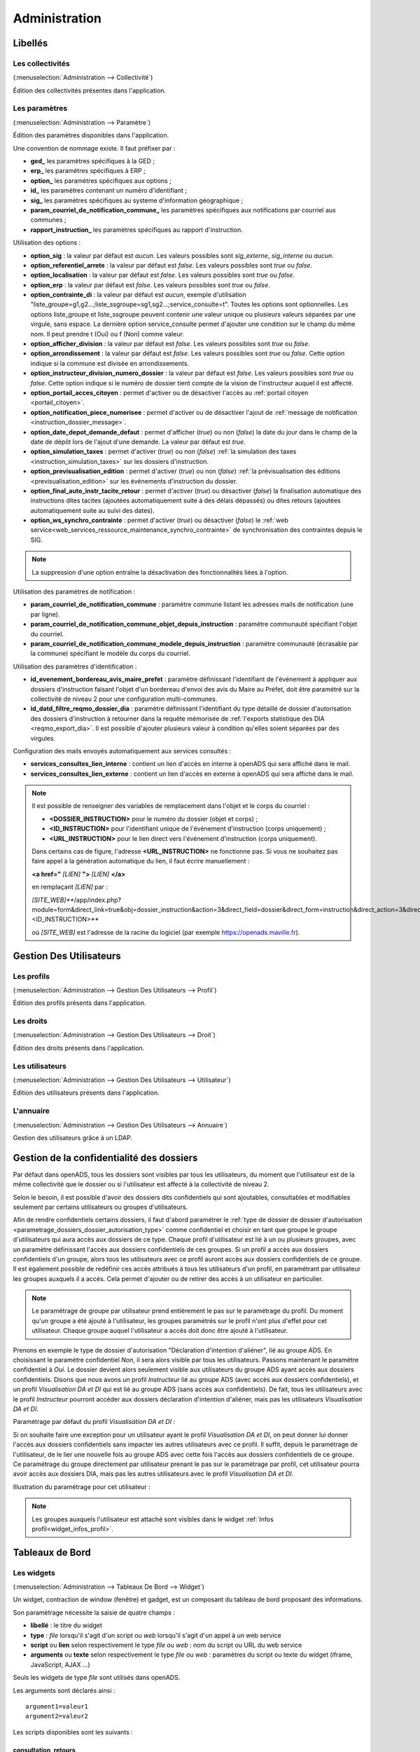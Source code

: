 .. _administration:

##############
Administration
##############

Libellés
########

.. _administration_collectivite:

=================
Les collectivités
=================

(:menuselection:`Administration --> Collectivité`)

Édition des collectivités présentes dans l'application.

.. _parametrage_parametre:

==============
Les paramètres
==============

(:menuselection:`Administration --> Paramètre`)

Édition des paramètres disponibles dans l'application.

Une convention de nommage existe. Il faut préfixer par :

* **ged\_** les paramètres spécifiques à la GED ;
* **erp\_** les paramètres spécifiques à ERP ;
* **option\_** les paramètres spécifiques aux options ;
* **id\_** les paramètres contenant un numéro d'identifiant ;
* **sig\_** les paramètres spécifiques au systeme d'information géographique ;
* **param_courriel_de_notification_commune\_** les paramètres spécifiques aux notifications par courriel aux communes ;
* **rapport_instruction\_** les paramètres spécifiques au rapport d'instruction.

Utilisation des options :

* **option_sig** : la valeur par défaut est *aucun*. Les valeurs possibles sont
  *sig_externe*, *sig_interne* ou *aucun*.
* **option_referentiel_arrete** : la valeur par défaut est *false*. Les valeurs 
  possibles sont *true* ou *false*.
* **option_localisation** : la valeur par défaut est *false*. Les valeurs possibles 
  sont *true* ou *false*.
* **option_erp** : la valeur par défaut est *false*. Les valeurs possibles sont 
  *true* ou *false*.
* **option_contrainte_di** : la valeur par défaut est *aucun*, exemple 
  d'utilisation "liste_groupe=g1,g2...;liste_ssgroupe=sg1,sg2...;service_consulte=t".
  Toutes les options sont optionnelles.
  Les options liste_groupe et liste_ssgroupe peuvent contenir une valeur unique 
  ou plusieurs valeurs séparées par une virgule, sans espace.
  La dernière option service_consulte permet d'ajouter une condition sur le champ
  du même nom. Il peut prendre t (Oui) ou f (Non) comme valeur.
* **option_afficher_division** : la valeur par défaut est *false*. Les valeurs 
  possibles sont *true* ou *false*.
* **option_arrondissement** : la valeur par défaut est *false*. Les valeurs 
  possibles sont *true* ou *false*.
  Cette option indique si la commune est divisée en arrondissements.
* **option_instructeur_division_numero_dossier** : la valeur par défaut est *false*. Les valeurs 
  possibles sont *true* ou *false*.
  Cette option indique si le numéro de dossier tient compte de la vision de l'instructeur auquel il est affecté.
* **option_portail_acces_citoyen** : permet d'activer ou de désactiver l'accès au :ref:`portail citoyen <portail_citoyen>`.
* **option_notification_piece_numerisee** : permet d'activer ou de désactiver l'ajout de :ref:`message de notification <instruction_dossier_message>`.
* **option_date_depot_demande_defaut** : permet d'afficher (*true*) ou non (*false*) la date du jour dans le champ de la date de dépôt lors de l'ajout d'une demande. La valeur par défaut est *true*.
* **option_simulation_taxes** : permet d'activer (*true*) ou non (*false*) :ref:`la simulation des taxes <instruction_simulation_taxes>` sur les dossiers d'instruction.
* **option_previsualisation_edition** : permet d'activer (*true*) ou non (*false*) :ref:`la prévisualisation des éditions <previsualisation_edition>` sur les événements d'instruction du dossier.
* **option_final_auto_instr_tacite_retour** : permet d'activer (*true*) ou désactiver (*false*) la finalisation automatique des instructions dites tacites (ajoutées automatiquement suite à des délais dépassés) ou dites retours (ajoutées automatiquement suite au suivi des dates).
* **option_ws_synchro_contrainte** : permet d'activer (*true*) ou désactiver (*false*) le :ref:`web service<web_services_ressource_maintenance_synchro_contrainte>` de synchronisation des contraintes depuis le SIG. 

.. note::

  La suppression d'une option entraîne la désactivation des fonctionnalités liées 
  à l'option.

Utilisation des paramètres de notification :

* **param_courriel_de_notification_commune** : paramètre commune listant les adresses mails de notification (une par ligne).
* **param_courriel_de_notification_commune_objet_depuis_instruction** : paramètre communauté spécifiant l'objet du courriel.
* **param_courriel_de_notification_commune_modele_depuis_instruction** : paramètre communauté (écrasable par la commune) spécifiant le modèle du corps du courriel.


.. _parametrage_parametre_identifiants:

Utilisation des paramètres d'identification :

* **id_evenement_bordereau_avis_maire_prefet** : paramètre définissant l'identifiant de l'événement à appliquer aux dossiers d'instruction faisant l'objet d'un bordereau d'envoi des avis du Maire au Préfet, doit être paramétré sur la collectivité de niveau 2 pour une configuration multi-communes.
* **id_datd_filtre_reqmo_dossier_dia** : paramètre définissant l'identifiant du type détaillé de dossier d'autorisation des dossiers d'instruction à retourner dans la requête mémorisée de :ref:`l'exports statistique des DIA <reqmo_export_dia>`. Il est possible d'ajouter plusieurs valeur à condition qu'elles soient séparées par des virgules.


.. _parametrage_parametre_mails_services_consultes:

Configuration des mails envoyés automatiquement aux services consultés :

* **services_consultes_lien_interne** : contient un lien d'accès en interne à openADS qui sera affiché dans le mail.
* **services_consultes_lien_externe** : contient un lien d'accès en externe à openADS qui sera affiché dans le mail.

.. note::

  Il est possible de renseigner des variables de remplacement dans l'objet et le corps du courriel :

  * **<DOSSIER_INSTRUCTION>** pour le numéro du dossier (objet et corps) ;
  * **<ID_INSTRUCTION>** pour l'identifiant unique de l'événement d'instruction (corps uniquement) ;
  * **<URL_INSTRUCTION>** pour le lien direct vers l'événement d'instruction (corps uniquement).
  
  Dans certains cas de figure, l'adresse **<URL_INSTRUCTION>** ne fonctionne pas. Si vous ne souhaitez pas faire appel à la génération automatique du lien, il faut écrire manuellement :

  **<a href="** *[LIEN]* **">** *[LIEN]* **</a>**

  en remplaçant *[LIEN]* par :

  *[SITE_WEB]***/app/index.php?module=form&direct_link=true&obj=dossier_instruction&action=3&direct_field=dossier&direct_form=instruction&direct_action=3&direct_idx=<ID_INSTRUCTION>**

  où *[SITE_WEB]* est l'adresse de la racine du logiciel (par exemple https://openads.maville.fr).


Gestion Des Utilisateurs
########################

.. _administration_profil:

===========
Les profils
===========

(:menuselection:`Administration --> Gestion Des Utilisateurs --> Profil`)

Édition des profils présents dans l'application.

.. _administration_droit:

==========
Les droits
==========

(:menuselection:`Administration --> Gestion Des Utilisateurs --> Droit`)

Édition des droits présents dans l'application.

.. _administration_utilisateur:

================
Les utilisateurs
================

(:menuselection:`Administration --> Gestion Des Utilisateurs --> Utilisateur`)

Édition des utilisateurs présents dans l'application.

.. _administration_annuaire:

==========
L'annuaire
==========

(:menuselection:`Administration --> Gestion Des Utilisateurs --> Annuaire`)

Gestion des utilisateurs grâce à un LDAP.


Gestion de la confidentialité des dossiers
##########################################

Par défaut dans openADS, tous les dossiers sont visibles par tous les
utilisateurs, du moment que l'utilisateur est de la même collectivité que le
dossier ou si l'utilisateur est affecté à la collectivité de niveau 2.

Selon le besoin, il est possible d'avoir des dossiers dits confidentiels qui
sont ajoutables, consultables et modifiables seulement par certains utilisateurs
ou groupes d'utilisateurs.

Afin de rendre confidentiels certains dossiers, il faut d'abord paramétrer le 
:ref:`type de dossier de dossier d'autorisation <parametrage_dossiers_dossier_autorisation_type>`
comme confidentiel et choisir en tant que groupe le groupe d'utilisateurs qui
aura accès aux dossiers de ce type.
Chaque profil d'utilisateur est lié à un ou plusieurs groupes, avec un
paramètre définissant l'accès aux dossiers confidentiels de ces groupes. Si un
profil a accès aux dossiers confidentiels d'un groupe, alors tous les
utilisateurs avec ce profil auront accès aux dossiers confidentiels de ce groupe.
Il est également possible de redéfinir ces accès attribués à tous les
utilisateurs d'un profil, en paramétrant par utilisateur les groupes auxquels
il a accès. Cela permet d'ajouter ou de retirer des accès à un utilisateur en
particulier.

.. NOTE:: Le paramétrage de groupe par utilisateur prend entièrement le pas sur le paramétrage du profil. Du moment qu'un groupe a été ajouté à l'utilisateur, les groupes paramétrés sur le profil n'ont plus d'effet pour cet utilisateur. Chaque groupe auquel l'utilisateur a accès doit donc être ajouté à l'utilisateur.

Prenons en exemple le type de dossier d'autorisation "Déclaration d'intention
d'aliéner", lié au groupe ADS. En choisissant le paramètre confidentiel *Non*,
il sera alors visible par tous les utilisateurs.
Passons maintenant le paramètre confidentiel à *Oui*. Le dossier devient alors
seulement visible aux utilisateurs du groupe ADS ayant accès aux dossiers
confidentiels.
Disons que nous avons un profil *Instructeur* lié au groupe ADS (avec accès aux
dossiers confidentiels), et un profil *Visualisation DA et DI* qui est lié
au groupe ADS (sans accès aux confidentiels).
De fait, tous les utilisateurs avec le profil *Instructeur* pourront accéder aux
dossiers déclaration d'intention d'aliéner, mais pas les utilisateurs
*Visualisation DA et DI*.

Paramétrage par défaut du profil *Visualisation DA et DI* :

.. image:: administration_om_profil_groupe.png

Si on souhaite faire une exception pour un utilisateur ayant le profil
*Visualisation DA et DI*, on peut donner lui donner l'accès aux dossiers
confidentiels sans impacter les autres utilisateurs avec ce profil. Il suffit,
depuis le paramétrage de l'utilisateur, de le lier une nouvelle fois au groupe
ADS avec cette fois l'accès aux dossiers confidentiels de ce groupe. Ce
paramétrage du groupe directement par utilisateur prenant le pas sur le
paramétrage par profil, cet utilisateur pourra avoir accès aux dossiers DIA,
mais pas les autres utilisateurs avec le profil *Visualisation DA et DI*.

Illustration du paramétrage pour cet utilisateur :

.. image:: administration_om_utilisateur_groupe.png

.. NOTE:: Les groupes auxquels l'utilisateur est attaché sont visibles dans le widget :ref:`Infos profil<widget_infos_profil>`.

Tableaux de Bord
################


.. _administration_widget:

===========
Les widgets
===========

(:menuselection:`Administration --> Tableaux De Bord --> Widget`)

Un widget, contraction de window (fenêtre) et gadget, est un composant du
tableau de bord proposant des informations.

Son paramètrage nécessite la saisie de quatre champs :

* **libellé** : le titre du widget
* **type** : *file* lorsqu'il s'agit d'un script ou *web* lorsqu'il s'agit d'un
  appel à un web service
* **script** ou **lien** selon respectivement le type *file* ou *web* : nom du
  script ou URL du web service
* **arguments** ou **texte** selon respectivement le type *file* ou *web* :
  paramètres du script ou texte du widget (iframe, JavaScript, AJAX ...)

Seuls les widgets de type *file* sont utilisés dans openADS.

Les arguments sont déclarés ainsi :

::

  argument1=valeur1
  argument2=valeur2

Les scripts disponibles sont les suivants :

.. _administration_widget_consultation_retours:

consultation_retours
====================

Ce widget permet d'afficher le nombre de retours de consultation marqués comme 'non lu' pour les dossiers de l'utilisateur correspondant au filtre paramétrable. Un lien *Voir +* permet d'accéder au listing complet. Les informations fonctionnelles sont disponibles :ref:`ici<widget_consultation_retours>`.

Un argument facultatif est paramétrable :

* **filtre** [par défaut *instructeur*] - les filtres disponibles sont *aucun*, *division* et *instructeur*

.. _administration_widget_commission_mes_retours:

commission_mes_retours
======================

Ce widget permet d'afficher le nombre de retours de commission marqués comme
'non lu' pour les dossiers de l'utilisateur correspondant au filtre
paramétrable. Un lien *Voir +* permet d'accéder au listing complet. Les
informations fonctionnelles sont disponibles
:ref:`ici<widget_commission_mes_retours>`.

Un argument facultatif est paramétrable :

* **filtre** [par défaut *instructeur*] - les filtres disponibles sont *aucun*,
  *division* et *instructeur*

.. _administration_widget_dossiers_limites:

dossiers_limites
================

Ce widget permet d'afficher les dossiers d'instruction dont la date limite est dans moins de X jours. Seuls les 10 premiers résultats sont affichés. Un lien *Voir +* permet d'accéder au listing complet. Les informations fonctionnelles sont disponibles :ref:`ici<widget_dossiers_limites>`.

Trois arguments facultatifs sont paramétrables :

* **filtre** [par défaut *instructeur*] - les filtres disponibles sont *aucun*, *division* et *instructeur*
* **nombre_de_jours** [par défaut *15*] - délai en jours avant la date limite à partir de laquelle on souhaite voir apparaître les dossiers
* **codes_datd** [par défaut tous les types sont affichés] - liste des types de dossiers à afficher séparés par un point-virgule. exemple : *PCI;PCA;DPS;CUa;CUb*
* **restreindre_aux_tacites** [par défaut il n'y a pas de restriction concernant le caractère tacite] - prend comme valeur *true* (affiche seulement les dossiers d'instruction dont le caractère tacite est actif) ou *false* (pas de restriction concernant le caractère tacite)


.. _administration_widget_messages_retours:

messages_retours
================

Ce widget permet d'afficher le nombre de messages en attente de lecture pour les dossiers de l'utilisateur correspondant au filtre paramétrable. Un lien *Voir +* permet d'accéder au listing complet. Les informations fonctionnelles sont disponibles :ref:`ici<widget_messages_retours>`.

Deux arguments facultatifs sont paramétrables :

* **contexte** [par défaut *standard*] - les contextes disponibles sont *standard* et *contentieux*
* **filtre** [par défaut *instructeur*] - les filtres disponibles sont *aucun*, *division* et *instructeur*


.. _administration_widget_dossiers_evenement_incomplet_majoration:

dossiers_evenement_incomplet_majoration
=======================================

Ce widget présente les dossiers les plus récents (10 max.) sur lesquels ont été appliqué un événement de majoration ou d'incomplétude avec une date d'envoi de lettre RAR renseignée pour cet événement, et dont la date de retour RAR de l'événement n'a pas été complétée. Un lien "Voir tous les dossiers évènement incomplet ou majoration sans RAR" permet d'accéder au listing complet. Les informations fonctionnelles sont disponibles  :ref:`ici<widget_dossiers_evenement_incomplet_majoration>`.

Un argument facultatif est paramétrable :

* **filtre** [par défaut *instructeur*] - les filtres disponibles sont *aucun*, *division* et *instructeur*


.. _administration_widget_nouvelle_demande_nouveau_dossier:

nouvelle_demande_nouveau_dossier
================================

Les informations fonctionnelles sont disponibles :ref:`ici<widget_nouvelle_demande_nouveau_dossier>`.

Un argument facultatif est paramétrable :

* **contexte** [par défaut *standard*] - les contextes disponibles sont *standard* et *contentieux*.


.. _administration_widget_dossier_contentieux_recours:

dossier_contentieux_recours
===========================

Les informations fonctionnelles sont disponibles :ref:`ici<widget_dossier_contentieux_recours>`.

Un argument facultatif est paramétrable :

* **filtre** [par défaut *instructeur*] - les filtres disponibles sont *aucun* et *instructeur*.


.. _administration_widget_dossier_contentieux_infraction:

dossier_contentieux_infraction
==============================

Les informations fonctionnelles sont disponibles :ref:`ici<widget_dossier_contentieux_infraction>`.

Un argument facultatif est paramétrable :

* **filtre** [par défaut *instructeur*] - les filtres disponibles sont *aucun* et *instructeur*.


.. _administration_widget_dossier_contentieux_contradictoire:

dossier_contentieux_contradictoire
==================================

Les informations fonctionnelles sont disponibles :ref:`ici<widget_dossier_contentieux_contradictoire>`.

Un argument facultatif est paramétrable :

* **filtre** [par défaut *instructeur*] - les filtres disponibles sont *aucun*, *instructeur* et *division*.


.. _administration_widget_dossier_contentieux_ait:

dossier_contentieux_ait
=======================

Les informations fonctionnelles sont disponibles :ref:`ici<widget_dossier_contentieux_ait>`.

Un argument facultatif est paramétrable :

* **filtre** [par défaut *instructeur*] - les filtres disponibles sont *aucun*, *instructeur* et *division*.


.. _administration_widget_dossier_contentieux_audience:

dossier_contentieux_audience
============================

Les informations fonctionnelles sont disponibles :ref:`ici<widget_dossier_contentieux_audience>`.

Un argument facultatif est paramétrable :

* **filtre** [par défaut *instructeur*] - les filtres disponibles sont *aucun*, *instructeur* et *division*.


.. _administration_widget_dossier_contentieux_clotures:

dossier_contentieux_clotures
============================

Les informations fonctionnelles sont disponibles :ref:`ici<widget_dossier_contentieux_clotures>`.

Un argument facultatif est paramétrable :

* **filtre** [par défaut *instructeur*] - les filtres disponibles sont *aucun*, *instructeur* et *division*.


.. _administration_widget_dossier_contentieux_inaffectes:

dossier_contentieux_inaffectes
==============================

Les informations fonctionnelles sont disponibles :ref:`ici<widget_dossier_contentieux_inaffectes>`.

Un argument facultatif est paramétrable :

* **filtre** [par défaut *aucun*] - les filtres disponibles sont *aucun* et *division*.


.. _administration_widget_dossier_contentieux_alerte_visite:

dossier_contentieux_alerte_visite
=================================

Les informations fonctionnelles sont disponibles :ref:`ici<widget_dossier_contentieux_alerte_visite>`.

Un argument facultatif est paramétrable :

* **filtre** [par défaut *instructeur*] - les filtres disponibles sont *aucun*, *instructeur* et *division*.


.. _administration_widget_dossier_contentieux_alerte_parquet:

dossier_contentieux_alerte_parquet
==================================

Les informations fonctionnelles sont disponibles :ref:`ici<widget_dossier_contentieux_alerte_parquet>`.

Un argument facultatif est paramétrable :

* **filtre** [par défaut *instructeur*] - les filtres disponibles sont *aucun*, *instructeur* et *division*.


.. _administration_widget_rss:

rss
===

Ce widget permet d’afficher X informations ayant pour origine X flux RSS 2.0.
Les informations fonctionnelles sont disponibles :ref:`ici<widget_rss>`.

Trois arguments sont paramétrables :

* **urls** - il est possible de renseigner un seul ou plusieurs urls, dans le cas de multiple urls alors les séparés par une virgule
* **mode** [par défaut *server_side*] - prend comme valeur server_side (Récupération du flux à partir du serveur Applicatif) ou client_side (Récupération du flux par le coté Client).
* **max_item** - prend comme valeur un nombre entier, détermine le nombre d'information que le widget affichera.


.. _administration_widget_dossier_consulter:

dossier_consulter
=================

Ce widget permet d’afficher les X derniers dossiers consultés.
Un lien *Afficher +* permet d'afficher le listing complet de dossiers visité au sein du widget qui est limité à 20 dossiers.
Les informations fonctionnelles sont disponibles :ref:`ici<widget_dossier_consulter>`.

Un argument est paramétrable :

* **nb_dossiers** - prend comme valeur un nombre entier, determine le nombre de dossier affiché dans le widget. Par défaut il sera égale à 5. Le nombre maximal de dossier consultés visibles dans le widget est de 20.


.. _administration_composition:

===========
Composition
===========

(:menuselection:`Administration --> Tableaux De Bord --> Composition`)

Menu de composition du tableau de bord des utilisateurs.

Options Avancées
################


.. _administration_sousetat:

==============
Les sous-états
==============

(:menuselection:`Administration --> Options Avancées --> Sous États`)

Les sous-états des requêtes SQL.

.. _administration_omrequete:

===============
Les requêtes om
===============

(:menuselection:`Administration --> Options Avancées --> Om Requête`)

Les requêtes SQL des éditions.

.. _administration_import:

===========
Les imports
===========

(:menuselection:`Administration --> Options Avancées --> Import`)

Import des données au format CSV.

(:menuselection:`Administration --> Options Avancées --> Import spécifique`)

Import spécifique
=================

Ce menu permet d'accéder au module d'import des données au format ADS 2007.

Depuis le formulaire :

- importer le fichier csv
- choisir le séparateur (, ou ;)
- valider le formulaire d'import

.. NOTE:: L'encodage du fichier csv à importer doit être ISO-8859-15.
          
          Seuls les séparateurs , ou ; sont admis.
          
          Les références cadastrales doivent être séparées par une virgule.
  
Une fois le chargement terminé un récapitulatif des traitements effectués est affiché, dans celui-ci un fichier de rejet est disponible.

.. NOTE:: Si dans un dossier une date de decision est définie mais qu'il n'a pas de nature de decision alors le dossier est implicitement accordé.
.. NOTE:: Le suffixe "P0" est ajouté à la fin de chaque numéro de dossier initial seulement si le suffixe est activé pour le type de dossier d'instruction importé.

Ce fichier de rejet contient toutes les lignes du csv importées qui sont en erreur. Les erreurs sont ajoutées en fin de ligne dans une nouvelle colonne.

Exemple d'erreurs typiques :

- Le code INSEE n'est pas paramétré : un code INSEE doit être défini pour chaque commune dans les paramètres.
- Dossiers non clôturés (pas de date d'accord/rejet/refus et de date de décision).
- Mauvais format des références cadastrales.
- Dossier avec date de décision mais pas de nature de décision.

Après correction ce ficher de rejet peut être ré-importé.

Des dossiers importés peuvent être mis à jour hors d'openADS, lors du prochain import les données du dossiers et des données techniques seront mises à jour. Attention, les demandeurs ne sont pas mis à jour.

Description des colonnes du CSV :

+---------+-------------------------------------+---------+-------------+------------------------------------------------------------------------------------------------------------------------------------------------------------------------------------------------+---------------------------------------------------------------------------------------------------------------------------------------------------------------------------------+
| Colonne | Nom de la colonne                   | Type    | Obligatoire | Description                                                                                                                                                                                    | Choix possibles                                                                                                                                                                 |
+=========+=====================================+=========+=============+================================================================================================================================================================================================+=================================================================================================================================================================================+
| 1       | Type                                | texte   | Oui         | Code des types de dossiers d'autorisations                                                                                                                                                     | AZ, AT, AC, ST, CH, CX, CS, CA, DF, DT, MH, DP, CO, FA, IN, LT, NR, TP, PA, PC, PI, PD, RE, RD, SC, CI, CUb, CUa, DPS                                                           |
+---------+-------------------------------------+---------+-------------+------------------------------------------------------------------------------------------------------------------------------------------------------------------------------------------------+---------------------------------------------------------------------------------------------------------------------------------------------------------------------------------+
| 2       | Numéro                              | texte   | Oui         | Identifiant du dossier                                                                                                                                                                         |                                                                                                                                                                                 |
+---------+-------------------------------------+---------+-------------+------------------------------------------------------------------------------------------------------------------------------------------------------------------------------------------------+---------------------------------------------------------------------------------------------------------------------------------------------------------------------------------+
| 3       | Initial                             | texte   | Non         | Identifiant du dossier initial                                                                                                                                                                 |                                                                                                                                                                                 |
+---------+-------------------------------------+---------+-------------+------------------------------------------------------------------------------------------------------------------------------------------------------------------------------------------------+---------------------------------------------------------------------------------------------------------------------------------------------------------------------------------+
| 4       | INSEE                               | entier  | Oui         | Code INSEE de la commune sur 5 caractères                                                                                                                                                      | Le code INSEE doit être paramétré pour chaque commune (Administration → Paramètres)                                                                                             |
+---------+-------------------------------------+---------+-------------+------------------------------------------------------------------------------------------------------------------------------------------------------------------------------------------------+---------------------------------------------------------------------------------------------------------------------------------------------------------------------------------+
| 5       | Commune                             | texte   | Non         | Nom de la commune                                                                                                                                                                              | Les commune doivent être créées (Administration → Collectivité)                                                                                                                 |
+---------+-------------------------------------+---------+-------------+------------------------------------------------------------------------------------------------------------------------------------------------------------------------------------------------+---------------------------------------------------------------------------------------------------------------------------------------------------------------------------------+
| 6       | Autonome                            | Oui/Non | Non         |                                                                                                                                                                                                |                                                                                                                                                                                 |
+---------+-------------------------------------+---------+-------------+------------------------------------------------------------------------------------------------------------------------------------------------------------------------------------------------+---------------------------------------------------------------------------------------------------------------------------------------------------------------------------------+
| 7       | Projet                              | texte   | Non         | Description du projet d'urbanisme /!\ Attention : quelle que soit la nature de la DP/DPS (construction, démolition ou aménagement), ce texte se mettra dans la description de la construction. |                                                                                                                                                                                 |
+---------+-------------------------------------+---------+-------------+------------------------------------------------------------------------------------------------------------------------------------------------------------------------------------------------+---------------------------------------------------------------------------------------------------------------------------------------------------------------------------------+
| 8       | Destination                         | texte   | Non         | Affectation de la construction (choix multiples)                                                                                                                                               | Habitation, Hébergement hôtelier, Bureaux, Commerce, Artisanat, Industrie, Exploit. agricole ou forestière, Entrepôt, Service public ou d'intérêt général                       |
+---------+-------------------------------------+---------+-------------+------------------------------------------------------------------------------------------------------------------------------------------------------------------------------------------------+---------------------------------------------------------------------------------------------------------------------------------------------------------------------------------+
| 9       | Nb logements                        | integer | Non         | Nombre de logements                                                                                                                                                                            |                                                                                                                                                                                 |
+---------+-------------------------------------+---------+-------------+------------------------------------------------------------------------------------------------------------------------------------------------------------------------------------------------+---------------------------------------------------------------------------------------------------------------------------------------------------------------------------------+
| 10      | Surface terrain                     | décimal | Non         | Surface du terrain                                                                                                                                                                             |                                                                                                                                                                                 |
+---------+-------------------------------------+---------+-------------+------------------------------------------------------------------------------------------------------------------------------------------------------------------------------------------------+---------------------------------------------------------------------------------------------------------------------------------------------------------------------------------+
| 11      | SHON existante                      | décimal | Non         | SHON existante                                                                                                                                                                                 |                                                                                                                                                                                 |
+---------+-------------------------------------+---------+-------------+------------------------------------------------------------------------------------------------------------------------------------------------------------------------------------------------+---------------------------------------------------------------------------------------------------------------------------------------------------------------------------------+
| 12      | SHON construite                     | décimal | Non         | SHON construite                                                                                                                                                                                |                                                                                                                                                                                 |
+---------+-------------------------------------+---------+-------------+------------------------------------------------------------------------------------------------------------------------------------------------------------------------------------------------+---------------------------------------------------------------------------------------------------------------------------------------------------------------------------------+
| 13      | SHON transformation SHOB            | décimal | Non         | SHON transformation SHOB                                                                                                                                                                       |                                                                                                                                                                                 |
+---------+-------------------------------------+---------+-------------+------------------------------------------------------------------------------------------------------------------------------------------------------------------------------------------------+---------------------------------------------------------------------------------------------------------------------------------------------------------------------------------+
| 14      | SHON changement destination         | décimal | Non         | SHON changement destination                                                                                                                                                                    |                                                                                                                                                                                 |
+---------+-------------------------------------+---------+-------------+------------------------------------------------------------------------------------------------------------------------------------------------------------------------------------------------+---------------------------------------------------------------------------------------------------------------------------------------------------------------------------------+
| 15      | SHON démolie                        | décimal | Non         | SHON démolie                                                                                                                                                                                   |                                                                                                                                                                                 |
+---------+-------------------------------------+---------+-------------+------------------------------------------------------------------------------------------------------------------------------------------------------------------------------------------------+---------------------------------------------------------------------------------------------------------------------------------------------------------------------------------+
| 16      | SHON supprimée                      | décimal | Non         | SHON supprimée                                                                                                                                                                                 |                                                                                                                                                                                 |
+---------+-------------------------------------+---------+-------------+------------------------------------------------------------------------------------------------------------------------------------------------------------------------------------------------+---------------------------------------------------------------------------------------------------------------------------------------------------------------------------------+
| 17      | Architecte                          | Oui/Non | Non         | Soumis à architecte O/N                                                                                                                                                                        |                                                                                                                                                                                 |
+---------+-------------------------------------+---------+-------------+------------------------------------------------------------------------------------------------------------------------------------------------------------------------------------------------+---------------------------------------------------------------------------------------------------------------------------------------------------------------------------------+
| 18      | Demandeur                           | texte   | Oui         | Nom du demandeur                                                                                                                                                                               |                                                                                                                                                                                 |
+---------+-------------------------------------+---------+-------------+------------------------------------------------------------------------------------------------------------------------------------------------------------------------------------------------+---------------------------------------------------------------------------------------------------------------------------------------------------------------------------------+
| 19      | Opposition CNIL                     | Oui/Non | Non         |                                                                                                                                                                                                |                                                                                                                                                                                 |
+---------+-------------------------------------+---------+-------------+------------------------------------------------------------------------------------------------------------------------------------------------------------------------------------------------+---------------------------------------------------------------------------------------------------------------------------------------------------------------------------------+
| 20      | Adresse demandeur                   | texte   | Non         | Adresse principale du demandeur                                                                                                                                                                | L'adresse du demandeur doit être de la forme : [adresse (90 caractères max)] [code postal (5 chiffre)] [commune (30 caractères max)]                                            |
+---------+-------------------------------------+---------+-------------+------------------------------------------------------------------------------------------------------------------------------------------------------------------------------------------------+---------------------------------------------------------------------------------------------------------------------------------------------------------------------------------+
| 21      | Localisation                        | texte   | Non         | Adresse de la construction                                                                                                                                                                     | L'adresse doit être de la forme : [adresse (90 caractères max)] [code postal (5 chiffre)] [commune (30 caractères max)]                                                         |
+---------+-------------------------------------+---------+-------------+------------------------------------------------------------------------------------------------------------------------------------------------------------------------------------------------+---------------------------------------------------------------------------------------------------------------------------------------------------------------------------------+
| 22      | Références cadastrales              | texte   | Non         | Références cadastrales (séparées par ",")                                                                                                                                                      | Format des références : 0 à 4 chiffres, 1 à 2 lettres (obligatoires), 1 à 4 chiffres (obligatoire). Chaque partie est séparée par un tiret. Exemple : 123-AA-0123, AB-0123, ... |
+---------+-------------------------------------+---------+-------------+------------------------------------------------------------------------------------------------------------------------------------------------------------------------------------------------+---------------------------------------------------------------------------------------------------------------------------------------------------------------------------------+
| 23      | Lotissement                         | Oui/Non | Non         | Rattachement à un lotissement                                                                                                                                                                  |                                                                                                                                                                                 |
+---------+-------------------------------------+---------+-------------+------------------------------------------------------------------------------------------------------------------------------------------------------------------------------------------------+---------------------------------------------------------------------------------------------------------------------------------------------------------------------------------+
| 24      | AFU                                 | Oui/Non | Non         | Statut d'Association foncière urbaine                                                                                                                                                          |                                                                                                                                                                                 |
+---------+-------------------------------------+---------+-------------+------------------------------------------------------------------------------------------------------------------------------------------------------------------------------------------------+---------------------------------------------------------------------------------------------------------------------------------------------------------------------------------+
| 25      | Détail ZAC AFU                      | texte   | Oui         | Description opération d'aménagement de type AFU                                                                                                                                                |                                                                                                                                                                                 |
+---------+-------------------------------------+---------+-------------+------------------------------------------------------------------------------------------------------------------------------------------------------------------------------------------------+---------------------------------------------------------------------------------------------------------------------------------------------------------------------------------+
| 26      | Autorité                            | texte   | Oui         | Code de l'autorité référente au dossier                                                                                                                                                        | COM, ETATMAIRE, ETAT                                                                                                                                                            |
+---------+-------------------------------------+---------+-------------+------------------------------------------------------------------------------------------------------------------------------------------------------------------------------------------------+---------------------------------------------------------------------------------------------------------------------------------------------------------------------------------+
| 27      | Etat                                | texte   | Non         | État du dossier                                                                                                                                                                                | retire, annule, accepte_tacite, accepter, rejeter, Sursis_a_statuer, terminer, refuse_tacite, refuse                                                                            |
+---------+-------------------------------------+---------+-------------+------------------------------------------------------------------------------------------------------------------------------------------------------------------------------------------------+---------------------------------------------------------------------------------------------------------------------------------------------------------------------------------+
| 28      | Centre instructeur                  | texte   | Non         | Centre instructeur                                                                                                                                                                             |                                                                                                                                                                                 |
+---------+-------------------------------------+---------+-------------+------------------------------------------------------------------------------------------------------------------------------------------------------------------------------------------------+---------------------------------------------------------------------------------------------------------------------------------------------------------------------------------+
| 29      | Instructeur                         | texte   | Non         | Nom de l'intructeur                                                                                                                                                                            |                                                                                                                                                                                 |
+---------+-------------------------------------+---------+-------------+------------------------------------------------------------------------------------------------------------------------------------------------------------------------------------------------+---------------------------------------------------------------------------------------------------------------------------------------------------------------------------------+
| 30      | Liquidateur                         | texte   | Non         | Nom du liquidateur                                                                                                                                                                             |                                                                                                                                                                                 |
+---------+-------------------------------------+---------+-------------+------------------------------------------------------------------------------------------------------------------------------------------------------------------------------------------------+---------------------------------------------------------------------------------------------------------------------------------------------------------------------------------+
| 31      | Complexité                          | texte   | Oui         | Niveau d'enjeu du dossier (Forte/Moyenne/Faible)                                                                                                                                               |                                                                                                                                                                                 |
+---------+-------------------------------------+---------+-------------+------------------------------------------------------------------------------------------------------------------------------------------------------------------------------------------------+---------------------------------------------------------------------------------------------------------------------------------------------------------------------------------+
| 32      | Dépôt en mairie                     | date    | Oui         | Date de dépôt en mairie                                                                                                                                                                        |                                                                                                                                                                                 |
+---------+-------------------------------------+---------+-------------+------------------------------------------------------------------------------------------------------------------------------------------------------------------------------------------------+---------------------------------------------------------------------------------------------------------------------------------------------------------------------------------+
| 33      | Réception DDE                       | date    | Non         | Date de réception par le service instructeur de la DDE                                                                                                                                         |                                                                                                                                                                                 |
+---------+-------------------------------------+---------+-------------+------------------------------------------------------------------------------------------------------------------------------------------------------------------------------------------------+---------------------------------------------------------------------------------------------------------------------------------------------------------------------------------+
| 34      | Complétude                          | date    | Non         | Date de réception des pièces complémentaires demandées                                                                                                                                         |                                                                                                                                                                                 |
+---------+-------------------------------------+---------+-------------+------------------------------------------------------------------------------------------------------------------------------------------------------------------------------------------------+---------------------------------------------------------------------------------------------------------------------------------------------------------------------------------+
| 35      | Notification majoration             | date    | Oui         | Date de notification de la majoration si dossier complet                                                                                                                                       |                                                                                                                                                                                 |
+---------+-------------------------------------+---------+-------------+------------------------------------------------------------------------------------------------------------------------------------------------------------------------------------------------+---------------------------------------------------------------------------------------------------------------------------------------------------------------------------------+
| 36      | DLI                                 | date    | Non         | Date limite d'instruction                                                                                                                                                                      |                                                                                                                                                                                 |
+---------+-------------------------------------+---------+-------------+------------------------------------------------------------------------------------------------------------------------------------------------------------------------------------------------+---------------------------------------------------------------------------------------------------------------------------------------------------------------------------------+
| 37      | Date envoi demande de pièces        | date    | Non         | Date envoi demande de pièces                                                                                                                                                                   |                                                                                                                                                                                 |
+---------+-------------------------------------+---------+-------------+------------------------------------------------------------------------------------------------------------------------------------------------------------------------------------------------+---------------------------------------------------------------------------------------------------------------------------------------------------------------------------------+
| 38      | Date notification demande de pièces | date    | Non         | Date notification demande de pièces                                                                                                                                                            |                                                                                                                                                                                 |
+---------+-------------------------------------+---------+-------------+------------------------------------------------------------------------------------------------------------------------------------------------------------------------------------------------+---------------------------------------------------------------------------------------------------------------------------------------------------------------------------------+
| 39      | Date envoi délai majoration         | date    | Non         | Date envoi délai majoration                                                                                                                                                                    |                                                                                                                                                                                 |
+---------+-------------------------------------+---------+-------------+------------------------------------------------------------------------------------------------------------------------------------------------------------------------------------------------+---------------------------------------------------------------------------------------------------------------------------------------------------------------------------------+
| 40      | Date notification délai majoration  | date    | Non         | Date notification délai majoration                                                                                                                                                             |                                                                                                                                                                                 |
+---------+-------------------------------------+---------+-------------+------------------------------------------------------------------------------------------------------------------------------------------------------------------------------------------------+---------------------------------------------------------------------------------------------------------------------------------------------------------------------------------+
| 41      | Service consulté                    | texte   | Non         | Services extérieurs consultés                                                                                                                                                                  |                                                                                                                                                                                 |
+---------+-------------------------------------+---------+-------------+------------------------------------------------------------------------------------------------------------------------------------------------------------------------------------------------+---------------------------------------------------------------------------------------------------------------------------------------------------------------------------------+
| 42      | Proposition service                 | texte   | Non         | Proposition du service consulté                                                                                                                                                                |                                                                                                                                                                                 |
+---------+-------------------------------------+---------+-------------+------------------------------------------------------------------------------------------------------------------------------------------------------------------------------------------------+---------------------------------------------------------------------------------------------------------------------------------------------------------------------------------+
| 43      | Date proposition service            | date    | Non         | Date de proposition du service consulté                                                                                                                                                        |                                                                                                                                                                                 |
+---------+-------------------------------------+---------+-------------+------------------------------------------------------------------------------------------------------------------------------------------------------------------------------------------------+---------------------------------------------------------------------------------------------------------------------------------------------------------------------------------+
| 44      | Date transmission proposition       | date    | Non         | Date de transmission de l'arrêté du service instructeur                                                                                                                                        |                                                                                                                                                                                 |
+---------+-------------------------------------+---------+-------------+------------------------------------------------------------------------------------------------------------------------------------------------------------------------------------------------+---------------------------------------------------------------------------------------------------------------------------------------------------------------------------------+
| 45      | Date instruction terminée           | date    | Non         | Date instruction terminée                                                                                                                                                                      |                                                                                                                                                                                 |
+---------+-------------------------------------+---------+-------------+------------------------------------------------------------------------------------------------------------------------------------------------------------------------------------------------+---------------------------------------------------------------------------------------------------------------------------------------------------------------------------------+
| 46      | Date accord tacite                  | date    | Non         | Date accord tacite                                                                                                                                                                             |                                                                                                                                                                                 |
+---------+-------------------------------------+---------+-------------+------------------------------------------------------------------------------------------------------------------------------------------------------------------------------------------------+---------------------------------------------------------------------------------------------------------------------------------------------------------------------------------+
| 47      | Date de rejet tacite                | date    | Non         | Date de rejet tacite                                                                                                                                                                           |                                                                                                                                                                                 |
+---------+-------------------------------------+---------+-------------+------------------------------------------------------------------------------------------------------------------------------------------------------------------------------------------------+---------------------------------------------------------------------------------------------------------------------------------------------------------------------------------+
| 48      | Date de refus tacite                | date    | Non         | Date de refus tacite                                                                                                                                                                           |                                                                                                                                                                                 |
+---------+-------------------------------------+---------+-------------+------------------------------------------------------------------------------------------------------------------------------------------------------------------------------------------------+---------------------------------------------------------------------------------------------------------------------------------------------------------------------------------+
| 49      | Date de décision                    | date    | Oui         | Date de décision                                                                                                                                                                               |                                                                                                                                                                                 |
+---------+-------------------------------------+---------+-------------+------------------------------------------------------------------------------------------------------------------------------------------------------------------------------------------------+---------------------------------------------------------------------------------------------------------------------------------------------------------------------------------+
| 50      | Date notification décision          | date    | Non         | Date notification décision                                                                                                                                                                     |                                                                                                                                                                                 |
+---------+-------------------------------------+---------+-------------+------------------------------------------------------------------------------------------------------------------------------------------------------------------------------------------------+---------------------------------------------------------------------------------------------------------------------------------------------------------------------------------+
| 51      | Nature décision                     | texte   | Oui         | Nature de la décision                                                                                                                                                                          | Defavorable, Favorable, Annulation, Refus tacite, Sursis a statuer, Accord Tacite, Favorable avec Reserves, Rejet tacite, Annulation par tribunal                               |
+---------+-------------------------------------+---------+-------------+------------------------------------------------------------------------------------------------------------------------------------------------------------------------------------------------+---------------------------------------------------------------------------------------------------------------------------------------------------------------------------------+
| 52      | Récolement                          | texte   | Non         |                                                                                                                                                                                                |                                                                                                                                                                                 |
+---------+-------------------------------------+---------+-------------+------------------------------------------------------------------------------------------------------------------------------------------------------------------------------------------------+---------------------------------------------------------------------------------------------------------------------------------------------------------------------------------+
| 53      | DOC                                 | date    | Non         | Date de déclaration d'ouverture de chantier                                                                                                                                                    |                                                                                                                                                                                 |
+---------+-------------------------------------+---------+-------------+------------------------------------------------------------------------------------------------------------------------------------------------------------------------------------------------+---------------------------------------------------------------------------------------------------------------------------------------------------------------------------------+
| 54      | DAACT                               | date    | Non         | Date d'achèvement et de conformité des travaux                                                                                                                                                 |                                                                                                                                                                                 |
+---------+-------------------------------------+---------+-------------+------------------------------------------------------------------------------------------------------------------------------------------------------------------------------------------------+---------------------------------------------------------------------------------------------------------------------------------------------------------------------------------+
| 55      | Type Evolution                      | texte   | Non         | Type d'évolution de l'autorisation (Prorogation, Retrait à l'initative du pétitionnaire, Transfert)                                                                                            |                                                                                                                                                                                 |
+---------+-------------------------------------+---------+-------------+------------------------------------------------------------------------------------------------------------------------------------------------------------------------------------------------+---------------------------------------------------------------------------------------------------------------------------------------------------------------------------------+
| 56      | Statut Evolution                    | texte   | Non         | État de l'évolution en cours (Évolution en cours, Décision notifiée au demandeur)                                                                                                              |                                                                                                                                                                                 |
+---------+-------------------------------------+---------+-------------+------------------------------------------------------------------------------------------------------------------------------------------------------------------------------------------------+---------------------------------------------------------------------------------------------------------------------------------------------------------------------------------+
| 57      | Type dernières taxes                | texte   | Non         |                                                                                                                                                                                                |                                                                                                                                                                                 |
+---------+-------------------------------------+---------+-------------+------------------------------------------------------------------------------------------------------------------------------------------------------------------------------------------------+---------------------------------------------------------------------------------------------------------------------------------------------------------------------------------+
| 58      | Statut dernières taxes              | texte   | Non         | Non taxable, Taxe initiale, Dégrèvement, Exonération, Procès verbal                                                                                                                            |                                                                                                                                                                                 |
+---------+-------------------------------------+---------+-------------+------------------------------------------------------------------------------------------------------------------------------------------------------------------------------------------------+---------------------------------------------------------------------------------------------------------------------------------------------------------------------------------+
| 59      | Type dernière RAP                   | texte   | Non         |                                                                                                                                                                                                |                                                                                                                                                                                 |
+---------+-------------------------------------+---------+-------------+------------------------------------------------------------------------------------------------------------------------------------------------------------------------------------------------+---------------------------------------------------------------------------------------------------------------------------------------------------------------------------------+
| 60      | Statut dernière RAP                 | texte   | Non         | Non taxable, Taxe initiale, Dégrèvement, Exonération, Procès verbal                                                                                                                            |                                                                                                                                                                                 |
+---------+-------------------------------------+---------+-------------+------------------------------------------------------------------------------------------------------------------------------------------------------------------------------------------------+---------------------------------------------------------------------------------------------------------------------------------------------------------------------------------+
| 61      | EPCI                                | texte   | Non         |                                                                                                                                                                                                |                                                                                                                                                                                 |
+---------+-------------------------------------+---------+-------------+------------------------------------------------------------------------------------------------------------------------------------------------------------------------------------------------+---------------------------------------------------------------------------------------------------------------------------------------------------------------------------------+


.. _administration_generateur:

=============
Le générateur
=============

(:menuselection:`Administration --> Options Avancées --> Générateur`)

Le générateur de fichiers de l'application.

.. _administration_synchronisation_contrainte:

===============================
Synchronisation des contraintes
===============================

(:menuselection:`Paramétrage Dossiers --> Dossiers --> Synchronisation Des Contraintes`)

Le principe
===========

Ce menu permet de synchroniser les contraintes du SIG avec celles de l'application.
openADS va récupérer l'ensemble des contraintes du SIG, et les comparer avec les
contraintes déjà présentes dans la base de données de l'application, sur la base de leur
identifiant unique de contrainte. Les contraintes présentes sur le SIG ne seront pas
modifiées par openADS.
Les informations suivantes de la contrainte sont récupérées du SIG : 

* identifiant
* groupe
* sous-groupe
* libelle
* texte

.. image:: contrainte_synchronisation.png

* **X contrainte(s) ajoutée(s)** : Nombre de contraintes importées dans openADS à partir du SIG.
* **X contrainte(s) modifiée(s)** : Nombre de contraintes déjà présentes dans openADS, mises à jour avec les dernières informations du SIG.
* **X contrainte(s) archivée(s)** : Nombre de contraintes n'existant plus dans le SIG, archivées dans openADS.

Les contraintes référencées comme venant du SIG
===============================================

Lorsque des contraintes sont importées dans openADS via la synchronisation des
contraintes, elles sont marquées comme ayant été importées à partir du SIG (champ **Référence SIG** à *Oui*).

Quand on effectue une nouvelle synchronisation des contraintes, 3 cas de figure se
présentent :

* La contrainte existe sur le SIG mais pas dans openADS : elle est ajoutée.
* La contrainte existe sur le SIG ET dans openADS : les champs **libellé**, **groupe** et **sous-groupe** seront écrasés avec les valeurs du SIG, le **texte** est écrasé seulement si une valeur est renseignée dans le SIG.
* La contrainte n'existe plus sur le SIG, mais est toujours présente dans openADS : elle est archivée en mettant la date du jour de la synchronisation dans le champ **date de fin de validité**.

Les contraintes n'étant pas référencées comme venant du SIG
===========================================================

Les contraintes créées manuellement dans l'application ne sont pas référencées
comme provenant du SIG.

Quand une synchronisation des contraintes est lancée, ces contraintes sont ignorées et
restent dans le même état, même si elles ont le même groupe, sous-groupe, libellé ou texte 
qu'une contrainte importée du SIG. Des contraintes peuvent donc être en doublon.

.. _administration_geolocalisation_auto:

======================================================
Géolocalisation automatique des dossiers d'instruction
======================================================
(:menuselection:`Administration --> Options Avancées --> Géolocalisation des dossiers`)


Le principe
===========

Ce menu permet de lancer la géolocalisation automatique sur chacun des dossiers d'instruction vérifiant toutes les caractéristiques suivantes:

* toutes les parcelles associées au dossier existent ;
* aucune valeur n'est affectée au centroïde.

Dans ce cas là, la géolocalisation effectue un calcul de l'emprise puis un calcul du centroïde.

Ce procédé peut-être déclenché manuellement ou via un :ref:`web-service<web_services_ressource_maintenance_geolocalisation_auto>`.


L'utilisation
=============

Le formulaire affiche le nombre de dossier d'instruction à traiter.

Il suffit de cliquer sur le bouton pour lancer le traitement.

.. image:: administration_geolocalisation_auto.png


Les messages de retour
======================

A la fin du traitement, un message est affiché à l'utilisateur.

Il contient les éléments suivants, classés par collectivité:

* le nombre de dossiers traités avec succès ;
* le nombre de dossiers en erreur suite à :

  * une parcelle non-existante ;
  * le calcul de l'emprise impossible ;
  * le calcul du centroïde impossible.
